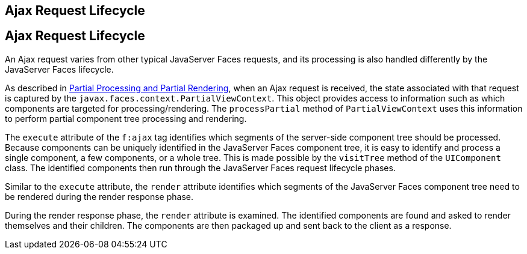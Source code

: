 ## Ajax Request Lifecycle


[[GKUAR]][[ajax-request-lifecycle]]

Ajax Request Lifecycle
----------------------

An Ajax request varies from other typical JavaServer Faces requests, and
its processing is also handled differently by the JavaServer Faces
lifecycle.

As described in link:jsf-intro008.html#GKNOJ[Partial Processing and
Partial Rendering], when an Ajax request is received, the state
associated with that request is captured by the
`javax.faces.context.PartialViewContext`. This object provides access to
information such as which components are targeted for
processing/rendering. The `processPartial` method of
`PartialViewContext` uses this information to perform partial component
tree processing and rendering.

The `execute` attribute of the `f:ajax` tag identifies which segments of
the server-side component tree should be processed. Because components
can be uniquely identified in the JavaServer Faces component tree, it is
easy to identify and process a single component, a few components, or a
whole tree. This is made possible by the `visitTree` method of the
`UIComponent` class. The identified components then run through the
JavaServer Faces request lifecycle phases.

Similar to the `execute` attribute, the `render` attribute identifies
which segments of the JavaServer Faces component tree need to be
rendered during the render response phase.

During the render response phase, the `render` attribute is examined.
The identified components are found and asked to render themselves and
their children. The components are then packaged up and sent back to the
client as a response.


